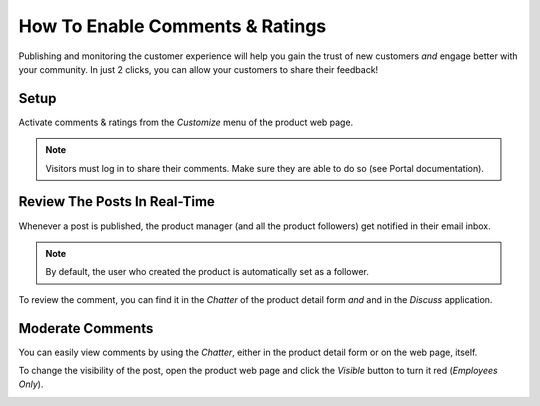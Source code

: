 ===============================
How To Enable Comments & Ratings
===============================

Publishing and monitoring the customer experience will help you gain the trust
of new customers *and* engage better with your community. In just 2 clicks, you can allow
your customers to share their feedback!

.. image:: ./media/comment_post.png
   :align: center

Setup
=====

Activate comments & ratings from the *Customize* menu of the product web page.

.. image:: ./media/customize-discussion.png
   :align: center

.. note::
    Visitors must log in to share their comments. Make sure they are able to
    do so (see Portal documentation).

Review The Posts In Real-Time
=============================

Whenever a post is published, the product manager (and all the product followers)
get notified in their email inbox.

.. note::
    By default, the user who created the product is automatically set as a follower.

To review the comment, you can find it in the *Chatter* of the product detail form *and* and in
the *Discuss* application.

.. image:: ./media/comment_inbox.png
   :align: center

Moderate Comments
=================

You can easily view comments by using the *Chatter*, either in the product detail form
or on the web page, itself.

To change the visibility of the post, open the product web page and click the *Visible* button
to turn it red (*Employees Only*).

.. image:: ./media/employees-only.png
   :align: center